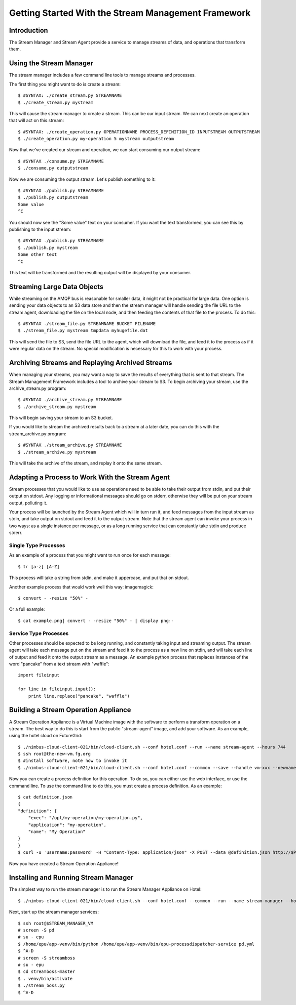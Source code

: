.. _stream-quickstart:

====================================================
Getting Started With the Stream Management Framework
====================================================

Introduction
------------

The Stream Manager and Stream Agent provide a service to manage streams of data, and operations that transform them.

Using the Stream Manager
------------------------

The stream manager includes a few command line tools to manage streams and processes.

The first thing you might want to do is create a stream::

    $ #SYNTAX: ./create_stream.py STREAMNAME
    $ ./create_stream.py mystream

This will cause the stream manager to create a stream. This can be our input stream. We can next create an operation that will act on this stream::

    $ #SYNTAX: ./create_operation.py OPERATIONNAME PROCESS_DEFINITION_ID INPUTSTREAM OUTPUTSTREAM
    $ ./create_operation.py my-operation 5 mystream outputstream

Now that we've created our stream and operation, we can start consuming our output stream::

    $ #SYNTAX ./consume.py STREAMNAME
    $ ./consume.py outputstream

Now we are consuming the output stream. Let's publish something to it::

    $ #SYNTAX ./publish.py STREAMNAME
    $ ./publish.py outputstream
    Some value
    ^C

You should now see the "Some value" text on your consumer. If you want the text transformed, you can see this by publishing to the input stream::

    $ #SYNTAX ./publish.py STREAMNAME
    $ ./publish.py mystream
    Some other text
    ^C

This text will be transformed and the resulting output will be displayed by your consumer.

Streaming Large Data Objects
----------------------------

While streaming on the AMQP bus is reasonable for smaller data, it might not be practical for large data. One option is sending your data objects to an S3 data store and then the stream manager will handle sending the file URL to the stream agent, downloading the file on the local node, and then feeding the contents of that file to the process. To do this::

    $ #SYNTAX ./stream_file.py STREAMNAME BUCKET FILENAME
    $ ./stream_file.py mystream tmpdata myhugefile.dat

This will send the file to S3, send the file URL to the agent, which will download the file, and feed it to the process as if it were regular data on the stream. No special modification is necessary for this to work with your process.

Archiving Streams and Replaying Archived Streams
------------------------------------------------

When managing your streams, you may want a way to save the results of everything that is sent to that stream. The Stream Management Framework includes a tool to archive your stream to S3. To begin archiving your stream, use the archive_stream.py program::

    $ #SYNTAX ./archive_stream.py STREAMNAME
    $ ./archive_stream.py mystream

This will begin saving your stream to an S3 bucket.

If you would like to stream the archived results back to a stream at a later date, you can do this with the stream_archive.py program::

    $ #SYNTAX ./stream_archive.py STREAMNAME
    $ ./stream_archive.py mystream

This will take the archive of the stream, and replay it onto the same stream.

Adapting a Process to Work With the Stream Agent
------------------------------------------------

Stream processes that you would like to use as operations need to be able to take their output from stdin, and put their output on stdout. Any logging or informational messages should go on stderr, otherwise they will be put on your stream output, polluting it.

Your process will be launched by the Stream Agent which will in turn run it, and feed messages from the input stream as stdin, and take output on stdout and feed it to the output stream. Note that the stream agent can invoke your process in two ways: as a single instance per message, or as a long running service that can constantly take stdin and produce stderr.

Single Type Processes
`````````````````````

As an example of a process that you might want to run once for each message::

    $ tr [a-z] [A-Z]

This process will take a string from stdin, and make it uppercase, and put that on stdout.

Another example process that would work well this way: imagemagick::

    $ convert - -resize "50%" -

Or a full example::

    $ cat example.png| convert - -resize "50%" - | display png:-

Service Type Processes
``````````````````````

Other processes should be expected to be long running, and constantly taking input and streaming output. The stream agent will take each message put on the stream and feed it to the process as a new line on stdin, and will take each line of output and feed it onto the output stream as a message. An example python process that replaces instances of the word "pancake" from a text stream with "waffle"::

    import fileinput

    for line in fileinput.input():
        print line.replace("pancake", "waffle")

Building a Stream Operation Appliance
-------------------------------------

A Stream Operation Appliance is a Virtual Machine image with the software to perform a transform operation on a stream. The best way to do this is start from the public "stream-agent" image, and add your software. As an example, using the hotel cloud on FutureGrid::

    $ ./nimbus-cloud-client-021/bin/cloud-client.sh --conf hotel.conf --run --name stream-agent --hours 744
    $ ssh root@the-new-vm.fg.org
    $ #install software, note how to invoke it
    $ ./nimbus-cloud-client-021/bin/cloud-client.sh --conf hotel.conf --common --save --handle vm-xxx --newname my-operation

Now you can create a process definition for this operation. To do so, you can either use the web interface, or use the command line. To use the command line to do this, you must create a process definition. As an example::

    $ cat definition.json
    {
    "definition": {
        "exec": "/opt/my-operation/my-operation.py",
        "application": "my-operation",
        "name": "My Operation"
    }
    }
    $ curl -u 'username:password' -H "Content-Type: application/json" -X POST --data @definition.json http://$PROCESS_REGISTRY_HOST:8081/api/process_definition/

Now you have created a Stream Operation Appliance!

Installing and Running Stream Manager
-------------------------------------

The simplest way to run the stream manager is to run the Stream Manager Appliance on Hotel::

    $ ./nimbus-cloud-client-021/bin/cloud-client.sh --conf hotel.conf --common --run --name stream-manager --hours 744

Next, start up the stream manager services::

    $ ssh root@$STREAM_MANAGER_VM
    # screen -S pd
    # su - epu
    $ /home/epu/app-venv/bin/python /home/epu/app-venv/bin/epu-processdispatcher-service pd.yml
    $ ^A-D
    # screen -S streamboss
    # su - epu
    $ cd streamboss-master
    $ . venv/bin/activate
    $ ./stream_boss.py
    $ ^A-D
